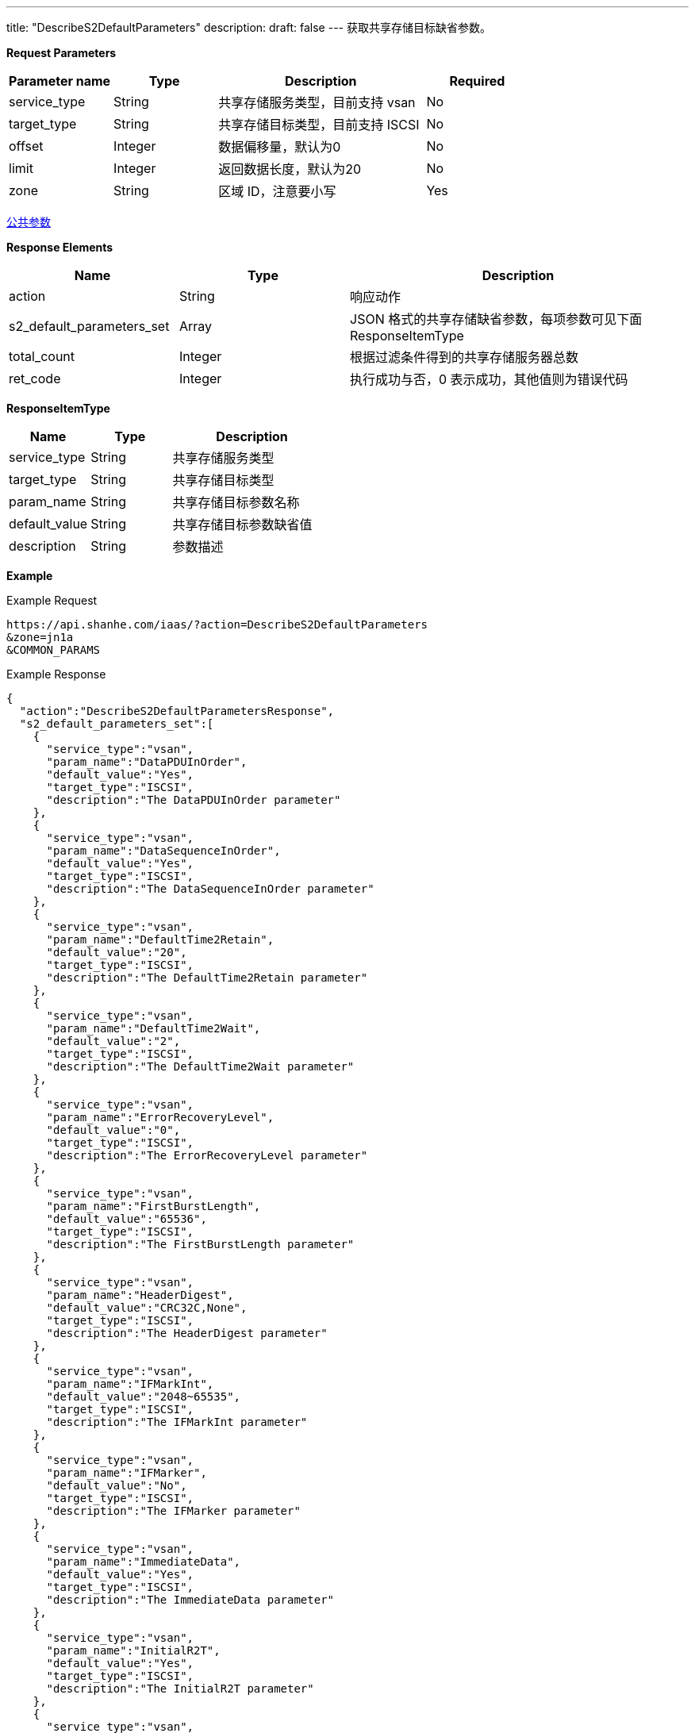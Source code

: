 ---
title: "DescribeS2DefaultParameters"
description: 
draft: false
---
获取共享存储目标缺省参数。

*Request Parameters*

[option="header",cols="1,1,2,1"]
|===
| Parameter name | Type | Description | Required

| service_type
| String
| 共享存储服务类型，目前支持 vsan
| No

| target_type
| String
| 共享存储目标类型，目前支持 ISCSI
| No

| offset
| Integer
| 数据偏移量，默认为0
| No

| limit
| Integer
| 返回数据长度，默认为20
| No

| zone
| String
| 区域 ID，注意要小写
| Yes
|===

link:../../../parameters/[公共参数]

*Response Elements*

[option="header",cols="1,1,2"]
|===
| Name | Type | Description

| action
| String
| 响应动作

| s2_default_parameters_set
| Array
| JSON 格式的共享存储缺省参数，每项参数可见下面 ResponseItemType

| total_count
| Integer
| 根据过滤条件得到的共享存储服务器总数

| ret_code
| Integer
| 执行成功与否，0 表示成功，其他值则为错误代码
|===

*ResponseItemType*

[option="header",cols="1,1,2"]
|===
| Name | Type | Description

| service_type
| String
| 共享存储服务类型

| target_type
| String
| 共享存储目标类型

| param_name
| String
| 共享存储目标参数名称

| default_value
| String
| 共享存储目标参数缺省值

| description
| String
| 参数描述
|===

*Example*

Example Request

----
https://api.shanhe.com/iaas/?action=DescribeS2DefaultParameters
&zone=jn1a
&COMMON_PARAMS
----

Example Response

----
{
  "action":"DescribeS2DefaultParametersResponse",
  "s2_default_parameters_set":[
    {
      "service_type":"vsan",
      "param_name":"DataPDUInOrder",
      "default_value":"Yes",
      "target_type":"ISCSI",
      "description":"The DataPDUInOrder parameter"
    },
    {
      "service_type":"vsan",
      "param_name":"DataSequenceInOrder",
      "default_value":"Yes",
      "target_type":"ISCSI",
      "description":"The DataSequenceInOrder parameter"
    },
    {
      "service_type":"vsan",
      "param_name":"DefaultTime2Retain",
      "default_value":"20",
      "target_type":"ISCSI",
      "description":"The DefaultTime2Retain parameter"
    },
    {
      "service_type":"vsan",
      "param_name":"DefaultTime2Wait",
      "default_value":"2",
      "target_type":"ISCSI",
      "description":"The DefaultTime2Wait parameter"
    },
    {
      "service_type":"vsan",
      "param_name":"ErrorRecoveryLevel",
      "default_value":"0",
      "target_type":"ISCSI",
      "description":"The ErrorRecoveryLevel parameter"
    },
    {
      "service_type":"vsan",
      "param_name":"FirstBurstLength",
      "default_value":"65536",
      "target_type":"ISCSI",
      "description":"The FirstBurstLength parameter"
    },
    {
      "service_type":"vsan",
      "param_name":"HeaderDigest",
      "default_value":"CRC32C,None",
      "target_type":"ISCSI",
      "description":"The HeaderDigest parameter"
    },
    {
      "service_type":"vsan",
      "param_name":"IFMarkInt",
      "default_value":"2048~65535",
      "target_type":"ISCSI",
      "description":"The IFMarkInt parameter"
    },
    {
      "service_type":"vsan",
      "param_name":"IFMarker",
      "default_value":"No",
      "target_type":"ISCSI",
      "description":"The IFMarker parameter"
    },
    {
      "service_type":"vsan",
      "param_name":"ImmediateData",
      "default_value":"Yes",
      "target_type":"ISCSI",
      "description":"The ImmediateData parameter"
    },
    {
      "service_type":"vsan",
      "param_name":"InitialR2T",
      "default_value":"Yes",
      "target_type":"ISCSI",
      "description":"The InitialR2T parameter"
    },
    {
      "service_type":"vsan",
      "param_name":"MaxBurstLength",
      "default_value":"262144",
      "target_type":"ISCSI",
      "description":"The MaxBurstLength parameter"
    },
    {
      "service_type":"vsan",
      "param_name":"MaxConnections",
      "default_value":"1",
      "target_type":"ISCSI",
      "description":"The MaxConnections parameter"
    },
    {
      "service_type":"vsan",
      "param_name":"MaxOutstandingR2T",
      "default_value":"1",
      "target_type":"ISCSI",
      "description":"The MaxOutstandingR2T parameter"
    },
    {
      "service_type":"vsan",
      "param_name":"MaxRecvDataSegmentLength",
      "default_value":"8192",
      "target_type":"ISCSI",
      "description":"The MaxRecvDataSegmentLength parameter"
    },
    {
      "service_type":"vsan",
      "param_name":"OFMarkInt",
      "default_value":"2048~65535",
      "target_type":"ISCSI",
      "description":"The OFMarkInt parameter"
    },
    {
      "service_type":"vsan",
      "param_name":"OFMarker",
      "default_value":"No",
      "target_type":"ISCSI",
      "description":"The OFMarker parameter"
    },
    {
      "service_type":"vsan",
      "param_name":"DataDigest",
      "default_value":"CRC32C,None",
      "target_type":"ISCSI",
      "description":"The OFMarker parameter"
    }
  ],
  "ret_code":0
}
----
